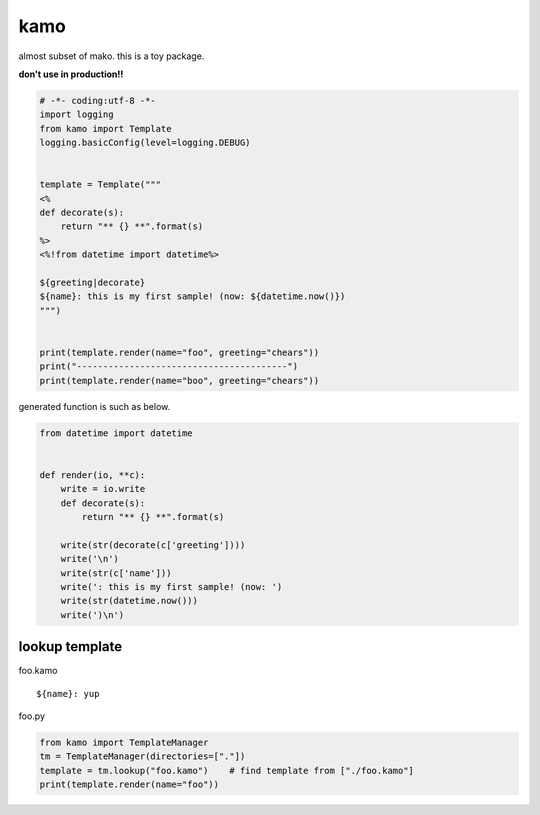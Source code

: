 kamo
========================================

almost subset of mako. this is a toy package.

**don't use in production!!**

.. code-block:: python

  # -*- coding:utf-8 -*-
  import logging
  from kamo import Template
  logging.basicConfig(level=logging.DEBUG)


  template = Template("""
  <%
  def decorate(s):
      return "** {} **".format(s)
  %>
  <%!from datetime import datetime%>

  ${greeting|decorate}
  ${name}: this is my first sample! (now: ${datetime.now()})
  """)


  print(template.render(name="foo", greeting="chears"))
  print("----------------------------------------")
  print(template.render(name="boo", greeting="chears"))

generated function is such as below.

.. code-block:: python

  from datetime import datetime


  def render(io, **c):
      write = io.write
      def decorate(s):
          return "** {} **".format(s)

      write(str(decorate(c['greeting'])))
      write('\n')
      write(str(c['name']))
      write(': this is my first sample! (now: ')
      write(str(datetime.now()))
      write(')\n')


lookup template
----------------------------------------

foo.kamo ::

  ${name}: yup

foo.py

.. code-block:: python

  from kamo import TemplateManager
  tm = TemplateManager(directories=["."])
  template = tm.lookup("foo.kamo")    # find template from ["./foo.kamo"]
  print(template.render(name="foo"))
